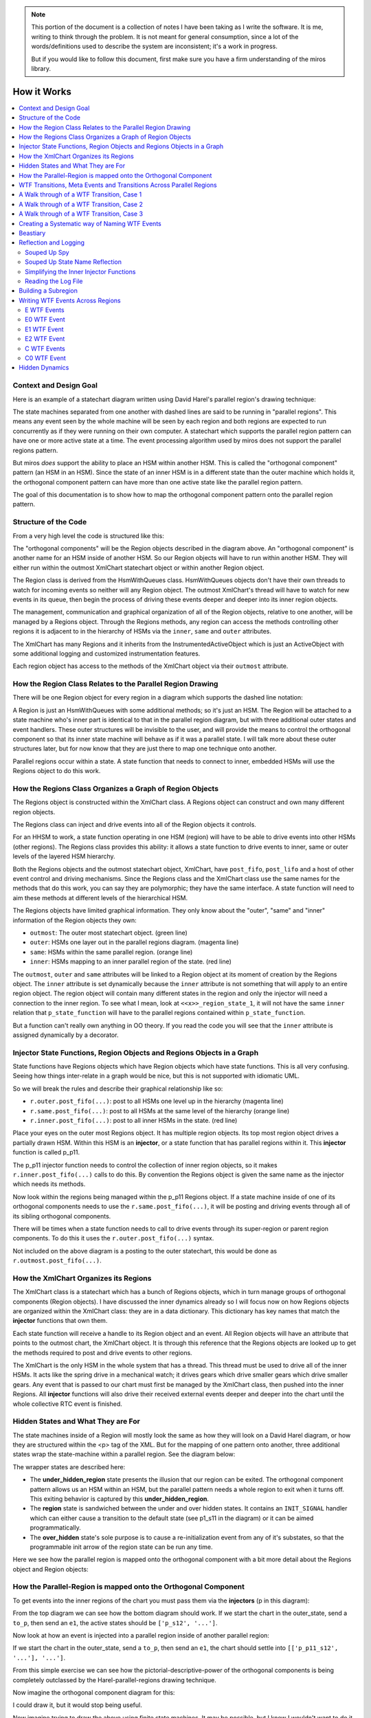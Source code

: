 .. note::

  This portion of the document is a collection of notes I have been taking as I
  write the software.  It is me, writing to think through the problem.  It is
  not meant for general consumption, since a lot of the words/definitions used
  to describe the system are inconsistent; it's a work in progress.

  But if you would like to follow this document, first make sure you have a
  firm understanding of the miros library.

.. _how_it_works:

How it Works
============

.. contents::
  :depth: 2
  :local: 
  :backlinks: none


.. _how_it_works-subsection-title:

Context and Design Goal
^^^^^^^^^^^^^^^^^^^^^^^

Here is an example of a statechart diagram written using David Harel's parallel
region's drawing technique:

.. image:: _static/xml_chart_4.svg
    :target: _static/xml_chart_4.pdf
    :class: scale-to-fit

The state machines separated from one another with dashed lines are said to be
running in "parallel regions".  This means any event seen by the whole machine
will be seen by each region and both regions are expected to run concurrently as
if they were running on their own computer.  A statechart which supports the
parallel region pattern can have one or more active state at a time.  The event
processing algorithm used by miros does not support the parallel regions
pattern.

But miros *does* support the ability to place an HSM within another HSM.  This
is called the "orthogonal component" pattern (an HSM in an HSM).  Since the
state of an inner HSM is in a different state than the outer machine which holds
it, the orthogonal component pattern can have more than one active state like
the parallel region pattern.

The goal of this documentation is to show how to map the orthogonal component
pattern onto the parallel region pattern.

.. _how_it_works-structure-of-the-code:

Structure of the Code
^^^^^^^^^^^^^^^^^^^^^

From a very high level the code is structured like this:

.. image:: _static/class_relationships.svg
    :target: _static/class_relationships.pdf
    :class: noscale-center

The "orthogonal components" will be the Region objects described in the diagram
above.  An "orthogonal component" is another name for an HSM inside of another
HSM.  So our Region objects will have to run within another HSM.  They will
either run within the outmost XmlChart statechart object or within another
Region object.

The Region class is derived from the HsmWithQueues class. HsmWithQueues objects
don't have their own threads to watch for incoming events so neither will any
Region object.  The outmost XmlChart's thread will have to watch for new events
in its queue, then begin the process of driving these events deeper and deeper
into its inner region objects.

The management, communication and graphical organization of all of the Region
objects, relative to one another, will be managed by a Regions object.  Through
the Regions methods, any region can access the methods controlling other regions
it is adjacent to in the hierarchy of HSMs via the  ``inner``, ``same`` and
``outer`` attributes.


The XmlChart has many Regions and it inherits from the InstrumentedActiveObject
which is just an ActiveObject with some additional logging and customized
instrumentation features.

Each region object has access to the methods of the XmlChart object via their
``outmost`` attribute.

.. _how_it_works-how-the-region-class-relates-to-the-parallel-region-drawing:

How the Region Class Relates to the Parallel Region Drawing
^^^^^^^^^^^^^^^^^^^^^^^^^^^^^^^^^^^^^^^^^^^^^^^^^^^^^^^^^^^

There will be one Region object for every region in a diagram which supports the
dashed line notation:

.. image:: _static/region.svg
    :target: _static/region.pdf
    :class: scale-to-fit

A Region is just an HsmWithQueues with some additional methods; so it's just an
HSM.  The Region will be attached to a state machine who's inner part is
identical to that in the parallel region diagram, but with three additional
outer states and event handlers.  These outer structures will be invisible to
the user, and will provide the means to control the orthogonal component so that
its inner state machine will behave as if it was a parallel state.  I will talk
more about these outer structures later, but for now know that they are just
there to map one technique onto another.

Parallel regions occur within a state.  A state function that needs to connect
to inner, embedded HSMs will use the Regions object to do this work.

.. _how_it_works-how-the-regions-class-organizes-a-graph-of-region-objects:

How the Regions Class Organizes a Graph of Region Objects
^^^^^^^^^^^^^^^^^^^^^^^^^^^^^^^^^^^^^^^^^^^^^^^^^^^^^^^^^

The Regions object is constructed within the XmlChart class.  A Regions object
can construct and own many different region objects.

The Regions class can inject and drive events into all of the Region objects it
controls.

.. image:: _static/regions.svg
    :target: _static/regions.pdf
    :class: scale-to-fit

For an HHSM to work, a state function operating in one HSM (region) will have to
be able to drive events into other HSMs (other regions).  The Regions class
provides this ability: it allows a state function to drive events to inner, same
or outer levels of the layered HSM hierarchy.


Both the Regions objects and the outmost statechart object, XmlChart, have
``post_fifo``, ``post_lifo`` and a host of other event control and driving
mechanisms.  Since the Regions class and the XmlChart class use the same names
for the methods that do this work, you can say they are polymorphic; they have
the same interface.  A state function will need to aim these methods at
different levels of the hierarchical HSM.

The Regions objects have limited graphical information.  They only know about
the "outer", "same" and "inner" information of the Region objects they own:

* ``outmost``: The outer most statechart object. (green line)
* ``outer``: HSMs one layer out in the parallel regions diagram. (magenta line)
* ``same``: HSMs within the same parallel region. (orange line)
* ``inner``: HSMs mapping to an inner parallel region of the state. (red line)

The ``outmost``, ``outer`` and ``same`` attributes will be linked to a Region
object at its moment of creation by the Regions object.  The ``inner`` attribute
is set dynamically because the ``inner``
attribute is not something that will apply to an entire region object. The
region object will contain many different states in the region and only the
injector will need a connection to the inner region.  To see what I mean, look
at ``<<x>>_region_state_1``, it will not have the same ``inner`` relation that
``p_state_function`` will have to the parallel regions contained within
``p_state_function``.

But a function can't really own anything in OO theory.  If you read the code you
will see that the ``inner`` attribute is assigned dynamically by a decorator.

.. _how_it_works-injector-state-functions,-region-objects-and-regions-objects-in-a-graph:

Injector State Functions, Region Objects and Regions Objects in a Graph
^^^^^^^^^^^^^^^^^^^^^^^^^^^^^^^^^^^^^^^^^^^^^^^^^^^^^^^^^^^^^^^^^^^^^^^

State functions have Regions objects which have Region objects which have state
functions.  This is all very confusing.  Seeing how things inter-relate in a
graph would be nice, but this is not supported with idiomatic UML.

So we will break the rules and describe their graphical relationship like so:

.. image:: _static/regions_in_regions.svg
    :target: _static/regions_in_regions.pdf
    :class: noscale-center

* ``r.outer.post_fifo(...)``: post to all HSMs one level up in the hierarchy (magenta line)
* ``r.same.post_fifo(...)``: post to all HSMs at the same level of the hierarchy (orange line)
* ``r.inner.post_fifo(...)``: post to all inner HSMs in the state. (red line)

Place your eyes on the outer most Regions object.  It has multiple region
objects.  Its top most region object drives a partially drawn HSM.  Within this
HSM is an **injector**, or a state function that has parallel regions within it.
This **injector** function is called p_p11.

The p_p11 injector function needs to control the collection of inner region
objects, so it makes ``r.inner.post_fifo(...)`` calls to do this.  By convention
the Regions object is given the same name as the injector which needs its
methods.

Now look within the regions being managed within the p_p11 Regions object.  If a
state machine inside of one of its orthogonal components needs to use the
``r.same.post_fifo(...)``, it will be posting and driving events through all of its sibling
orthogonal components.

There will be times when a state function needs to call to drive events through
its super-region or parent region components.  To do this it uses the
``r.outer.post_fifo(...)`` syntax.

Not included on the above diagram is a posting to the outer statechart, this
would be done as ``r.outmost.post_fifo(...)``.

.. _how_it_works-how-the-xmlchart-organizes-its-regions:

How the XmlChart Organizes its Regions
^^^^^^^^^^^^^^^^^^^^^^^^^^^^^^^^^^^^^^

.. image:: _static/XmlChart.svg
    :target: _static/XmlChart.pdf
    :class: noscale-center

The XmlChart class is a statechart which has a bunch of Regions objects, which
in turn manage groups of orthogonal components (Region objects).  I have
discussed the inner dynamics already so I will focus now on how Regions
objects are organized within the XmlChart class: they are in a data dictionary.
This dictionary has key names that match the **injector** functions that own
them.

Each state function will receive a handle to its Region object and an event.
All Region objects will have an attribute that points to the outmost chart, the
XmlChart object.  It is through this reference that the Regions objects are
looked up to get the methods required to post and drive events to other regions.

The XmlChart is the only HSM in the whole system that has a thread.  This thread
must be used to drive all of the inner HSMs.  It acts like the spring drive in a
mechanical watch; it drives gears which drive smaller gears which drive smaller
gears.  Any event that is passed to our chart must first be managed by the
XmlChart class, then pushed into the inner Regions.  All **injector** functions
will also drive their received external events deeper and deeper into the chart
until the whole collective RTC event is finished.

.. _how_it_works-hidden-states-and-what-they-are-for:

Hidden States and What They are For
^^^^^^^^^^^^^^^^^^^^^^^^^^^^^^^^^^^

The state machines inside of a Region will mostly look the same as how they will
look on a David Harel diagram, or how they are structured within the <p> tag of
the XML.  But for the mapping of one pattern onto another, three additional
states wrap the state-machine within a parallel region.  See the diagram below:

.. image:: _static/parallel_region_to_orthogonal_component_mapping_1.svg
    :target: _static/parallel_region_to_orthogonal_component_mapping_1.pdf
    :class: noscale-center

The wrapper states are described here:

* The **under_hidden_region** state presents the illusion that our region can be
  exited.  The orthogonal component pattern allows us an HSM within an HSM, but
  the parallel pattern needs a whole region to exit when it turns off.  This
  exiting behavior is captured by this **under_hidden_region**.

* The **region** state is sandwiched between the under and over hidden states.
  It contains an ``INIT_SIGNAL`` handler which can either cause a transition to
  the default state (see p1_s11 in the diagram) or it can be aimed
  programmatically.

* The **over_hidden** state's sole purpose is to cause a re-initialization event
  from any of it's substates, so that the programmable init arrow of the region
  state can be run any time.

Here we see how the parallel region is mapped onto the orthogonal component with a
bit more detail about the Regions object and Region objects:

.. image:: _static/parallel_region_to_orthogonal_component_mapping_2.svg
    :target: _static/parallel_region_to_orthogonal_component_mapping_2.pdf
    :class: noscale-center

.. _how_it_works-how-the-parallel-region-is-mapped-onto-the-orthogonal-component:

How the Parallel-Region is mapped onto the Orthogonal Component
^^^^^^^^^^^^^^^^^^^^^^^^^^^^^^^^^^^^^^^^^^^^^^^^^^^^^^^^^^^^^^^

To get events into the inner regions of the chart you must pass them via the
**injectors** (p in this diagram):

.. image:: _static/parallel_region_to_orthogonal_component_mapping_3.svg
    :target: _static/parallel_region_to_orthogonal_component_mapping_3.pdf
    :class: noscale-center

From the top diagram we can see how the bottom diagram should work.  If we start
the chart in the outer_state, send a ``to_p``, then send an ``e1``,  the active
states should be ``['p_s12', '...']``.

Now look at how an event is injected into a parallel region inside of another parallel region:

.. image:: _static/parallel_region_to_orthogonal_component_mapping_4.svg
    :target: _static/parallel_region_to_orthogonal_component_mapping_4.pdf
    :class: noscale-center

If we start the chart in the outer_state, send a ``to_p``, then send an ``e1``,
the chart should settle into ``[['p_p11_s12', '...'], '...']``.

From this simple exercise we can see how the pictorial-descriptive-power of the
orthogonal components is being completely outclassed by the Harel-parallel-regions
drawing technique.

Now imagine the orthogonal component diagram for this:

.. image:: _static/xml_chart_4.svg
    :target: _static/xml_chart_4.pdf
    :class: scale-to-fit

I could draw it, but it would stop being useful.

Now imagine trying to draw the above using finite state machines.  It may be
possible, but I know I wouldn't want to do it, and I certainly wouldn't want to
maintain the diagram and its code base.

.. _how_it_works-wtf-transitions-meta-events-and-transitions-across-parallel-regions:

WTF Transitions, Meta Events and Transitions Across Parallel Regions
^^^^^^^^^^^^^^^^^^^^^^^^^^^^^^^^^^^^^^^^^^^^^^^^^^^^^^^^^^^^^^^^^^^^

I named the transitions across parallel regions WTF transitions (or WTF events),
because initially I had no idea how to implement them.  Eventually I discovered
a way to get them working: I made events which carried other events which could
react to custom event handlers written into many of the state functions.

Since an event carrying information about another event in its payload is a kind
of meta phenomenon, I decided to call these events, meta-events.

.. _how_it_works-a-walk-through-of-a-wtf-transition,-case-1:

A Walk through of a WTF Transition, Case 1
^^^^^^^^^^^^^^^^^^^^^^^^^^^^^^^^^^^^^^^^^^

Here is a walk through of our first WFT transition: ``E0``

.. image:: _static/parallel_region_to_orthogonal_component_mapping_5.svg
    :target: _static/parallel_region_to_orthogonal_component_mapping_5.pdf
    :class: scale-to-fit

We will use meta events to pass messages in and out of orthogonal components.
As you walk through the code, remember that ``_post_fifo`` and ``_post_lifo``
only place events into the queues of all of the regions connected to those
calls.  ``post_fifo`` and ``post_lifo`` place events and drive those events
through their connected orthogonal components.

If we started the above chart in the outer_state and sent it an ``E0`` we would
end up in the ``[['p_p11_s12', '...'], ['...']]`` states.

The code that makes the programmable init work isn't on the diagram, but it
looks like this:

.. code-block:: python

  elif(e.signal == signals.INIT_SIGNAL):
    (_e, _state) = r.peel_meta(e) # search for INIT_META
    # if _state is a child of this state then transition to it
    if _state is None or not rr.has_a_child(_state):
      status = r.trans(p_p11)  # the default state to transition to
    else:
      status = r.trans(_state)
      if not _e is None:
        rr.post_fifo(_e)

.. note::

  As I continued on the project, I extended the trouble shooting code included
  with the miros python libray.  To have a meta-event trace appear in your logs,
  look for the definition of ``events_to_investigate`` at the top of your
  experiment file and assign the signal name of the meta event you want to
  investigate:

   .. code-block:: python

     events_to_investigate = 'E1'

A Walk through of a WTF Transition, Case 2
^^^^^^^^^^^^^^^^^^^^^^^^^^^^^^^^^^^^^^^^^^

Let's focus on something a bit more difficult, the ``G1`` WTF event (click to
enlarge):

.. image:: _static/parallel_region_to_orthogonal_component_mapping_6.svg
    :target: _static/parallel_region_to_orthogonal_component_mapping_6.pdf
    :class: scale-to-fit

From the top Harel diagram, we see that if the system is in ``p_p11_s12`` and we
receive a ``G1`` we should transition into ``p_s22``.  But what happens to
region 1 of ``p``?  Well, we want it to be non-reactive, unless it is
explicitely reactivated by ``to_p``.

To summarize:

.. code-block:: bash
  
  [['p_p11_s12', 'p_p11_s21'], 'p_s21'] <- G1 \
    == ['p_r1_under_hidden_region', 'p_s22']

A Walk through of a WTF Transition, Case 3
^^^^^^^^^^^^^^^^^^^^^^^^^^^^^^^^^^^^^^^^^^

Let's focus on something a bit less difficult, the ``G0`` WTF event (click to
enlarge):

.. image:: _static/parallel_region_to_orthogonal_component_mapping_7.svg
    :target: _static/parallel_region_to_orthogonal_component_mapping_7.pdf
    :class: scale-to-fit

From the top Harel diagram, we see that if the system is in ``p_p22`` and we
receive a ``G0`` we should transition into ``p_p11_s12``.  Like the previous
example we want a region to become non-reactive, but in this case it's region 2
of ``p``.

To summarize:

.. code-block:: bash

  [['p_p11_s12', 'p_p11_s21'], 'p_s21'] <- G1 \
    == [['p_p11_s12', 'p_p11_s21'], 'p_r2_under_hidden_region']


.. _how_it_works-creating-a-systematic-way-of-naming-wtf-events:

Creating a Systematic way of Naming WTF Events
^^^^^^^^^^^^^^^^^^^^^^^^^^^^^^^^^^^^^^^^^^^^^^

This library will support events which transition across regional and parallel
boundaries.  To do this I need to figure out how to build a small testing
diagram from which I can test every supported transition type.  This testing
diagram will serve as the specification for the parallel region feature of this
library.

To begin this theoretical work lets start by examining the topological diagrams
taken from figure 4.6 on page 178 of Practical UML Statecharts in C/C++, Second
Addition.  Here, Miro Samek demonstrates what family of graphs are supported by
his event processor (then does a code walk through about how each graph is
supported).

.. figure:: _static/xml_chart_5_guidance_graphs.svg
   :target: _static/xml_chart_5_guidance_graphs.pdf
   :class: noscale-center

   From page 178 of Practical UML Statecharts in C/C++, Second Addition


Here is a coloured and named list of transition classes which are being added by
this library to provide the "parallel regions" feature:

.. image:: _static/xml_chart_5_guidance_naming.svg
    :target: _static/xml_chart_5_guidance_naming.pdf
    :class: noscale-center

To create a test pattern, I need to consider all combinations of the transition
types with the topological sub-graphs.

.. image:: _static/xml_chart_5_guidance.svg
    :target: _static/xml_chart_5_guidance.pdf
    :class: scale-to-fit

Not all transitions make sense, and the transitions mapped onto a nominal
statechart have already been verified; so instead of having to test 32 possible
topologies, we only have to map (at a minimum) 17 types of transitions.

These 17 types of transitions are mapped onto the following test
pattern:

.. image:: _static/xml_chart_5.svg
    :target: _static/xml_chart_5.pdf
    :class: scale-to-fit

Note that there are more than 17 different events being tested.  Some of the
events are there to conveniently transition from test to test and others are
there for testing the edge conditions of the design.

An event is named like this:

``<transition-type topology-type number>``

For example, PC1, is testing a parallel transition of the PC topology type.  PC1
is the first event that is testing this type of transition, so it is post-pended
with the number 1.

The test pattern is a good first step for figuring out what has to be tested to
build a robust feature.  At any time in the future, I can add more events (like
the red hooks).  If you are reading this and see a major bug in my theory, email
me and let me know.

.. _how_it_works-beastiary:

Beastiary
^^^^^^^^^

.. image:: _static/xml_chart_5.svg
    :target: _static/xml_chart_5.pdf
    :class: scale-to-fit

.. list-table::
  :widths: 20 30
  :header-rows: 1
  :align: left

  * - Transition Type
    - Name
  * - R: Transitions within inner orthogonal regions
    -
      :ref:`RA1 <RA1>`
      :ref:`RA2 <RA2>`
      :ref:`RB1 <RB1>`
      :ref:`RC1 <RC1>`
      :ref:`RC2 <RC2>`
      :ref:`RD1 <RD1>`
      :ref:`RE1 <RE1>`
      :ref:`RF1 <RF1>`
      :ref:`RG1 <RG1>`
      :ref:`RH1 <RH1>`
  * - SR: Transitions between the bounds of the orthogonal region and outer statechart
    - 
      :ref:`SRB1 <SRB1>`
      :ref:`SRD1 <SRD1>`
      :ref:`SRD2 <SRD2>`
      :ref:`SRE1 <SRE1>`
      :ref:`SRE2 <SRE2>`
      :ref:`SRE3 <SRE3>`
      :ref:`SRF1 <SRF1>`
      :ref:`SRG1 <SRG1>`
  * - P: Transitions across parallel regions
    -
      :ref:`PC1 <PC1>`
      :ref:`PF1 <PF1>`
      :ref:`PG1 <PG1>`
      :ref:`PG2 <PG2>`
  * - H: Hooks and transitions
    -
      :ref:`H1 <H1>`
      :ref:`H2 <H2>`
  * - S: Standard Transitions
    -
      :ref:`SA1 <SA1>`
      :ref:`SB1 <SB1>`
      :ref:`SC1 <SC1>`
      :ref:`SD1 <SD1>`
      :ref:`SH1 <SH1>`
      :ref:`SH2 <SH2>`
  * - final: An SCXML addon.  When all regions of a state transition to their final pseudostate, create then post an artificial event with the signal name equal to the outer state holding the regions, with the string "_final" post pended to the signal's name.
    - 
      :ref:`p_p11_final <p_p11_final>`
      :ref:`p_p12_final <p_p12_final>`
      :ref:`p_p22_final <p_p22_final>`

.. list-table::
  :widths: 5 15 15 25 6
  :header-rows: 1
  :align: left

  * - Event Name
    - Where to look
    - Transition Type
    - Topological Type or Notes
    - ✓/✗
  * - RA1
    - p_p11 to p_p11
    - R: transitions within inner orthogonal regions

      .. image:: _static/r_transition_class.svg
          :target: _static/r_transition_class.pdf
          :class: noscale-center
    - 
      .. image:: _static/a_t.svg
          :target: _static/a_t.pdf
          :class: noscale-center
    - .. _RA1:

      ✓
  * - RA2
    - p_p12 to p_p12
    - R: transitions within inner orthogonal regions

      .. image:: _static/r_transition_class.svg
          :target: _static/r_transition_class.pdf
          :class: noscale-center
    - 
      .. image:: _static/a_t.svg
          :target: _static/a_t.pdf
          :class: noscale-center
    - .. _RA2:

      ✓
  * - RB1
    - p_p12 to p_p12_p11
    - R

      .. image:: _static/r_transition_class.svg
          :target: _static/r_transition_class.pdf
          :class: noscale-center
    - 
      .. image:: _static/b_t.svg
          :target: _static/b_t.pdf
          :class: noscale-center
    - .. _RB1:

      ✓
  * - RC1
    - p_p11 to p_p12
    - R: transitions within inner orthogonal regions

      .. image:: _static/r_transition_class.svg
          :target: _static/r_transition_class.pdf
          :class: noscale-center
    - 
      .. image:: _static/c_t.svg
          :target: _static/c_t.pdf
          :class: noscale-center
    - .. _RC1:

      ✓
  * - RC2
    - p_p22 to p_s21
    - R: transitions within inner orthogonal regions

      .. image:: _static/r_transition_class.svg
          :target: _static/r_transition_class.pdf
          :class: noscale-center
    - 
      .. image:: _static/c_t.svg
          :target: _static/c_t.pdf
          :class: noscale-center
    - .. _RC2:

      ✓
  * - RD1
    - p_p12_p11 to p_p12
    - R: transitions within inner orthogonal regions

      .. image:: _static/r_transition_class.svg
          :target: _static/r_transition_class.pdf
          :class: noscale-center
    - 
      .. image:: _static/d_t.svg
          :target: _static/d_t.pdf
          :class: noscale-center
    - .. _RD1:

      ✓
  * - RE1
    - p_p12 to p_p12_p11_s12
    - R: transitions within inner orthogonal regions

      .. image:: _static/r_transition_class.svg
          :target: _static/r_transition_class.pdf
          :class: noscale-center
    - 
      .. image:: _static/e_t.svg
          :target: _static/e_t.pdf
          :class: noscale-center
    - .. _RE1:

      ✓
  * - RF1
    - p_p11 to p_p12_p11_p12
    - R: transitions within inner orthogonal regions

      .. image:: _static/r_transition_class.svg
          :target: _static/r_transition_class.pdf
          :class: noscale-center
    - 
      .. image:: _static/f_t.svg
          :target: _static/f_t.pdf
          :class: noscale-center
    - .. _RF1:

      ✓
  * - RG1
    - p_p12_p11_s21 to p_p11_s12
    - R: transitions within inner orthogonal regions

      .. image:: _static/r_transition_class.svg
          :target: _static/r_transition_class.pdf
          :class: noscale-center
    - 
      .. image:: _static/g_t.svg
          :target: _static/g_t.pdf
          :class: noscale-center
    - .. _RG1:

      ✓
  * - RH1
    - p_p12_p11_s12 to p_p12
    - R: transitions within inner orthogonal regions

      .. image:: _static/r_transition_class.svg
          :target: _static/r_transition_class.pdf
          :class: noscale-center
    - 
      .. image:: _static/h_t.svg
          :target: _static/h_t.pdf
          :class: noscale-center
    - .. _RH1:

      ✓
  * -
    -
    -
    -
    -
  * - SRB1
    - p to p_p22
    - SR: Transition between the bounds of the orthogonal region and outer statechart

      .. image:: _static/sr_transition_class.svg
          :target: _static/sr_transition_class.pdf
          :class: noscale-center
    - 
      .. image:: _static/b_t.svg
          :target: _static/b_t.pdf
          :class: noscale-center
    - .. _SRB1:

      ✓
  * - SRD1
    - p_p22 to p
    - SR: Transition between the bounds of the orthogonal region and outer statechart

      .. image:: _static/sr_transition_class.svg
          :target: _static/sr_transition_class.pdf
          :class: noscale-center
    - 
      .. image:: _static/d_t.svg
          :target: _static/d_t.pdf
          :class: noscale-center
    - .. _SRD1:

      ✓
  * - SRD2
    - p_s21 to p
    - SR: Transition between the bounds of the orthogonal region and outer statechart

      .. image:: _static/sr_transition_class.svg
          :target: _static/sr_transition_class.pdf
          :class: noscale-center
    - 
      .. image:: _static/d_t.svg
          :target: _static/d_t.pdf
          :class: noscale-center
    - .. _SRD2:

      ✓
  * - SRE1
    - middle to p_p11
    - SR: Transition between the bounds of the orthogonal region and outer statechart

      .. image:: _static/sr_transition_class.svg
          :target: _static/sr_transition_class.pdf
          :class: noscale-center
    - 
      .. image:: _static/e_t.svg
          :target: _static/e_t.pdf
          :class: noscale-center
    - .. _SRE1:

      ✓
  * - SRE2
    - p to p_p11_s12
    - SR: Transition between the bounds of the orthogonal region and outer statechart

      .. image:: _static/sr_transition_class.svg
          :target: _static/sr_transition_class.pdf
          :class: noscale-center
    - 
      .. image:: _static/e_t.svg
          :target: _static/e_t.pdf
          :class: noscale-center
    - .. _SRE2:

      ✓
  * - SRE3
    - outer to p_p22_s22
    - SR: Transition between the bounds of the orthogonal region and outer statechart

      .. image:: _static/sr_transition_class.svg
          :target: _static/sr_transition_class.pdf
          :class: noscale-center
    - 
      .. image:: _static/e_t.svg
          :target: _static/e_t.pdf
          :class: noscale-center
    - .. _SRE3:

      ✓
  * - SRF1
    - s to p_p22_s21
    - SR: Transition between the bounds of the orthogonal region and outer statechart

      .. image:: _static/sr_transition_class.svg
          :target: _static/sr_transition_class.pdf
          :class: noscale-center
    - 
      .. image:: _static/f_t.svg
          :target: _static/f_t.pdf
          :class: noscale-center
    - .. _SRF1:

      ✓
  * - SRG1
    - p_p22_s21 to s_s1
    - SR: Transition between the bounds of the orthogonal region and outer statechart

      .. image:: _static/sr_transition_class.svg
          :target: _static/sr_transition_class.pdf
          :class: noscale-center
    - 
      .. image:: _static/g_t.svg
          :target: _static/g_t.pdf
          :class: noscale-center
    - .. _SRG1:

      ✓
  * - SRH1
    - p_s21 to outer
    - SR: Transition between the bounds of the orthogonal region and outer statechart

      .. image:: _static/sr_transition_class.svg
          :target: _static/sr_transition_class.pdf
          :class: noscale-center
    - 
      .. image:: _static/h_t.svg
          :target: _static/h_t.pdf
          :class: noscale-center
    - .. _SRH1:

      ✓
  * - SRH2
    - p_p11 to middle
    - SR: Transition between the bounds of the orthogonal region and outer statechart

      .. image:: _static/sr_transition_class.svg
          :target: _static/sr_transition_class.pdf
          :class: noscale-center
    - 
      .. image:: _static/h_t.svg
          :target: _static/h_t.pdf
          :class: noscale-center
    - .. _SRH2:

      ✓
  * - SRH3
    - p_p11_s12 to p
    - SR: Transition between the bounds of the orthogonal region and outer statechart

      .. image:: _static/sr_transition_class.svg
          :target: _static/sr_transition_class.pdf
          :class: noscale-center
    - 
      .. image:: _static/h_t.svg
          :target: _static/h_t.pdf
          :class: noscale-center
    - .. _SRH3:

      ✓
  * -
    -
    -
    -
    -
  * - PC1 
    - p_p11 to p_s21
    - P: Transitions across parallel regions

      .. image:: _static/p_transition_class.svg
          :target: _static/p_transition_class.pdf
          :class: noscale-center
    - 
      .. image:: _static/c_t.svg
          :target: _static/c_t.pdf
          :class: noscale-center
    - .. _PC1:

      ✓
  * - PF1 
    - p_s21 to p_p12_p11_s21
    - P: Transitions across parallel regions

      .. image:: _static/p_transition_class.svg
          :target: _static/p_transition_class.pdf
          :class: noscale-center
    - 
      .. image:: _static/f_t.svg
          :target: _static/f_t.pdf
          :class: noscale-center
    - .. _PF1:

      ✓
  * - PG1 
    - p_p12_p11_s21 to p_p22_s11
    - P: Transitions across parallel regions

      .. image:: _static/p_transition_class.svg
          :target: _static/p_transition_class.pdf
          :class: noscale-center
    - 
      .. image:: _static/g_t.svg
          :target: _static/g_t.pdf
          :class: noscale-center
    - .. _PG1:

      ✓
  * - PG2 
    - p_p11_s22 to p_s21
    - P: Transitions across parallel regions

      .. image:: _static/p_transition_class.svg
          :target: _static/p_transition_class.pdf
          :class: noscale-center
    - 
      .. image:: _static/g_t.svg
          :target: _static/g_t.pdf
          :class: noscale-center
    - .. _PG2:

      ✓
  * -
    -
    -
    -
    -
  * - H1
    - p to middle, p_p12, p_p11, p_p12_s21
    - hook
    - hook
    - .. _H1:

      ✓
  * - H2
    - p_p22_s11
    - hook
    - hook
    - .. _H2:

      ✓
  * -
    -
    -
    -
    -
  * - SA1
    - middle to p
    - S: Standard transition

      .. image:: _static/s_transition_class.svg
          :target: _static/s_transition_class.pdf
          :class: noscale-center
    - 
      .. image:: _static/a_t.svg
          :target: _static/a_t.pdf
          :class: noscale-center
    - .. _SA1:

      ✓
  * - SB1
    - middle to p
    - S: Standard transition

      .. image:: _static/s_transition_class.svg
          :target: _static/s_transition_class.pdf
          :class: noscale-center
    - 
      .. image:: _static/b_t.svg
          :target: _static/b_t.pdf
          :class: noscale-center
    - .. _SB1:

      ✓
  * - SC1
    - p to s
    - S: Standard transition

      .. image:: _static/s_transition_class.svg
          :target: _static/s_transition_class.pdf
          :class: noscale-center
    - 
      .. image:: _static/c_t.svg
          :target: _static/c_t.pdf
          :class: noscale-center
    - .. _SC1:

      ✓
  * - SD1
    - p to middle
    - S: Standard transition

      .. image:: _static/s_transition_class.svg
          :target: _static/s_transition_class.pdf
          :class: noscale-center
    - 
      .. image:: _static/d_t.svg
          :target: _static/d_t.pdf
          :class: noscale-center
    - .. _SD1:

      ✓
  * - SH1
    - outer to p
    - S: Standard transition

      .. image:: _static/s_transition_class.svg
          :target: _static/s_transition_class.pdf
          :class: noscale-center
    - 
      .. image:: _static/h_t.svg
          :target: _static/h_t.pdf
          :class: noscale-center
    - .. _SH1:

      ✓
  * - SH2
    - outer to middle
    - S: Standard transition

      .. image:: _static/s_transition_class.svg
          :target: _static/s_transition_class.pdf
          :class: noscale-center
    - 
      .. image:: _static/h_t.svg
          :target: _static/h_t.pdf
          :class: noscale-center
    - .. _SH2:

      ✓
  * -
    -
    -
    -
    -
  * - p_p11_final
    - p_p11 to p_p12
    - final: SCXML addon
    - Any topology
    - .. _p_p11_final:

      ✓
  * - p_p12_final
    - p_p12 to final pseudostate inside of r1 of p
    - final: SCXML addon
    - Any topology
    - .. _p_p12_final:

      ✓
  * - p_p22_final
    - p_p22 to final pseudostate inside of r2 of p
    - final: SCXML addon
    - Any topology
    - .. _p_p22_final:

      ✓

.. _how_it_works-reflection-and-logging:

Reflection and Logging
^^^^^^^^^^^^^^^^^^^^^^
.. _how_it_works-suped-up-spy:

Souped Up Spy
-------------

It would be almost impossible to tackle this problem without the spy
instrumentation.  To get the spy instrumentation working within the orthogonal
regions I wrote this wrapper and placed it above each region or state within a
region:

.. code-block:: python
  :emphasize-lines: 22
  :linenos:

   def p_spy_on(fn):
     '''spy wrapper for the parallel regions states

       **Args**:
          | ``fn`` (function): the state function
       **Returns**:
          (function): wrapped function
       **Example(s)**:

       .. code-block:: python

          @p_spy_on
          def example(p, e):
           status = return_status.UNHANDLED
           return status
     '''
     @wraps(fn)
     def _pspy_on(chart, *args):
       if chart.instrumented:
         status = spy_on(fn)(chart, *args)
         for line in list(chart.rtc.spy):
           m = re.search(r'SEARCH_FOR_SUPER_SIGNAL', str(line))
           if not m:
             if hasattr(chart, "outmost"):
               chart.outmost.live_spy_callback(
                 "[{}] {}".format(chart.name, line))
             else:
               chart.live_spy_callback(
                 "[{}] {}".format(chart.name, line))
         chart.rtc.spy.clear()
       else:
         e = args[0] if len(args) == 1 else args[-1]
         status = fn(chart, e)
       return status
     return _pspy_on

You can see on line 22 I have filtered out any spy line with the name
``SEARCH_FOR_SUPER``.  This was to reduce the amount of noise in the
instrumentation.

The spy itself is written to a log file and/or written to the terminal.

.. _how_it_works-suped-up-state-name-reflection:

Souped Up State Name Reflection
-------------------------------

If you use the vanilla ``state_name`` method provided within miros you will only
be able to see the outer most state holding the orthogonal regions; but it will
not reach into this collection of orthogonal regions and report on the active state
of each of them.

To see all of the active states at once use the ``active_states`` method of
the ``XmlChart`` class.

.. image:: _static/xml_chart_4.svg
    :target: _static/xml_chart_4.pdf
    :class: scale-to-fit

.. code-block:: python
  :emphasize-lines: 15
  :linenos:

  example = XmlChart(
    name='parallel',
    log_file="/mnt/c/github/miros-xml/experiment/parallel_example_4.log",
    live_trace=True,
    live_spy=True,
  )

  example.start()
  time.sleep(0.01)

  example.post_fifo(Event(signal=signals.to_p))
  time.sleep(0.01)
  active_states = example.active_states()
  print("{:>10} -> {}".format("to_p", active_states))
  assert active_states == [['p_p11_s11', 'p_p11_s21'], 'p_s21']

In the above listing we see how the chart is created, started and how you can
send a ``to_p`` event into it, then we ask it for its active states.  We see it
reports ``[['p_p11_s11', 'p_p11_s21'], 'p_s21']``, which describes all of it's
current states and some regional information by having nested lists.  The
outermost list represents the whole chart and the inner list represents that
``p_p11_s11`` and ``p_p11_s21`` are within a parallel region.

To code required to make ``active_states`` is within the ``XmlChart`` class:

.. code-block:: python

  def active_states(self):

    parallel_state_names = self.regions.keys()

    def recursive_get_states(name):
      states = []
      if name in parallel_state_names:
        for region in self.regions[name]._regions:
          if region.state_name in parallel_state_names:
            _states = recursive_get_states(region.state_name)
            states.append(_states)
          else:
            states.append(region.state_name)
      else:
        states.append(self.state_name)
      return states

    states = recursive_get_states(self.state_name)
    return states

.. _how_it_works-simplifying-the-inner-injector-functions:

Simplifying the Inner Injector Functions
----------------------------------------
The inner regions will need to access XmlChart methods and attributes to work.

The spy scribble method will be contained in the XmlChart object.  It will need
to be accessed by state functions used by the inner regions.  The ``outmost``
attribute can be used to access any item of the XmlChart object from within an
inner Region object.

Here is an example of how to post to the fifo of the ``p_p11`` region from
anywhere within the state chart.

.. code-block:: python

  region.outmost.regions['p_p11'].post_fifo(Event(signal=signals.some_signal))

The region accesses the outmost part of itself, the XmlChart object, then
accesses its regions dict with the 'p_p11' key, then post to that subregion's
post_fifo queu, the drives that event through that orthogonal region before
returning control back to the program.  There is a lot going on, but it is very
noisy.

Consider how we would use a the spy scribble within an inner region:

.. code-block:: python

  if region.outmost.live_spy and region.outmost.instrumented:
    region.outmost.live_spy_callback("[{}] {}".format(region.name, string))

There are common functions that will be called over and over again within the
inner region's injectors and to tighten up the code an
``outmost_region_functions`` function writer was made.  It looks like this:

.. code-block:: python
  :linenos:

   @lru_cache(maxsize=32)
   def outmost_region_functions(region, region_name):

     outmost = region.outmost
     def scribble(string):
       if outmost.live_spy and outmost.instrumented:
         outmost.live_spy_callback("[{}] {}".format(region_name, string))

     post_fifo = partial(outmost.regions[region_name].post_fifo, outmost=outmost)
     _post_fifo = partial(outmost.regions[region_name]._post_fifo, outmost=outmost)
     post_lifo = partial(outmost.regions[region_name].post_lifo, outmost=outmost)
     _post_lifo = partial(outmost.regions[region_name]._post_lifo, outmost=outmost)
     token_match = outmost.token_match
     return post_fifo, _post_fifo, post_lifo, _post_lifo, token_match, scribble


The functools partial method is used to prefill arguments to the ``post_fifo``,
``_post_fifo``, ``post_lifo``, ``_post_lifo`` and ``token_match`` methods.  A
custom ``scribble`` function is written and returned as well.

On line 1 we see that the result is cached to speed up calls to the
``outmost_region_functions``.

At the top of any injector you will see this ``outmost_region_functions``,
function builder used like this:

.. code-block:: python

   @p_spy_on
   def p_p11(r, e):
     # ..
     (post_fifo,
      _post_fifo,
      post_lifo,
      _post_lifo,
      token_match,
      scribble) = outmost_region_functions(r, 'p_p11')

      # inner region's state function code here


.. _how_it_works-reading-the-log-file:

Reading the Log File
--------------------

The XmlChart contains the thread which drives the parallel processes.  It can
push events through each of the inner orthogonal components with calls to the
``complete_circuit`` method of each region.  However, this makes reading the
logs a bit confusing, since an orthogonal region's actions appear to occur
before XmlChart event handling which drove those actions in the first place.
This should become a bit more clear with an example, consider the following log
snippet:

.. code-block:: bash
  :emphasize-lines: 28-32

   S: [x] to_p:outer_state
   S: [x] [p] ENTRY_SIGNAL
   S: [x] [p_r1] enter_region:p_r1_under_hidden_region
   S: [x] [p_r1] ENTRY_SIGNAL:p_r1_region
   S: [x] [p_r1] INIT_SIGNAL:p_r1_region
   S: [x] [p_r1] ENTRY_SIGNAL:p_r1_over_hidden_region
   S: [x] [p_p11] ENTRY_SIGNAL
   S: [x] [p_p11_r1] enter_region:p_p11_r1_under_hidden_region
   S: [x] [p_p11_r1] ENTRY_SIGNAL:p_p11_r1_region
   S: [x] [p_p11_r1] INIT_SIGNAL:p_p11_r1_region
   S: [x] [p_p11_r1] ENTRY_SIGNAL:p_p11_r1_over_hidden_region
   S: [x] [p_p11_r1] ENTRY_SIGNAL:p_p11_s11
   S: [x] [p_p11_r1] INIT_SIGNAL:p_p11_s11
   S: [x] [p_p11_r2] enter_region:p_p11_r2_under_hidden_region
   S: [x] [p_p11_r2] ENTRY_SIGNAL:p_p11_r2_region
   S: [x] [p_p11_r2] INIT_SIGNAL:p_p11_r2_region
   S: [x] [p_p11_r2] ENTRY_SIGNAL:p_p11_r2_over_hidden_region
   S: [x] [p_p11_r2] ENTRY_SIGNAL:p_p11_s21
   S: [x] [p_p11_r2] INIT_SIGNAL:p_p11_s21
   S: [x] [p_r1] ENTRY_SIGNAL:p_p11
   S: [x] [p_r1] INIT_SIGNAL:p_p11
   S: [x] [p_r2] enter_region:p_r2_under_hidden_region
   S: [x] [p_r2] ENTRY_SIGNAL:p_r2_region
   S: [x] [p_r2] INIT_SIGNAL:p_r2_region
   S: [x] [p_r2] ENTRY_SIGNAL:p_r2_over_hidden_region
   S: [x] [p_r2] ENTRY_SIGNAL:p_s21
   S: [x] [p_r2] INIT_SIGNAL:p_s21
   S: [x] to_p:outer_state
   S: [x] SEARCH_FOR_SUPER_SIGNAL:p
   S: [x] ENTRY_SIGNAL:p
   S: [x] INIT_SIGNAL:p
   S: [x] <- Queued:(0) Deferred:(0)
   R:
   ['outer_state'] <- to_p == [['p_p11_s11', 'p_p11_s21'], 'p_s21']

The highlighted code describes event handling of the XmlChart which drove the
actions seen above that part of the listing.  The output of the R: tells us how
this happened in the first place.  The system was in a ``outer_state`` then it
received a ``to_p`` event, which caused it to enter a number of parallel states,
``[['p_p11_s11', 'p_p11_s21'], 'p_s21']``.  To see how this happened, you would
read the logs before the highlighted section.

With enough effort I would make the log file linear in time, but it might not be
worth the effort.

.. _how_it_works-building-a-subregion:

Building a Subregion
^^^^^^^^^^^^^^^^^^^^

We will build ``p_p11`` in the following diagram:

.. image:: _static/xml_chart_4.svg
    :target: _static/xml_chart_4.pdf
    :class: scale-to-fit

To build the ``p_p11`` subregion you will need to:

1. Create an injector:

.. code-block:: python

  @p_spy_on
  def p_p11(r, e):
    outmost = r.outmost
    status = return_status.UNHANDLED
    # enter all regions
    if(e.signal == signals.ENTRY_SIGNAL):
      if outmost.live_spy and outmost.instrumented:
        outmost.live_spy_callback("{}:p_p11".format(e.signal_name))
      (_e, _state) = r.peel_meta(e) # search for INIT_META
      if _state:
        outmost.regions['p_p11']._post_fifo(_e)
      outmost.regions['p_p11'].post_lifo(Event(signal=signals.enter_region))
      status = return_status.HANDLED
    # any event handled within there regions must be pushed from here
    elif(outmost.token_match(e.signal_name, "e1") or
         outmost.token_match(e.signal_name, "e2") or
         outmost.token_match(e.signal_name, "e4") or
         outmost.token_match(e.signal_name, "A") or
         outmost.token_match(e.signal_name, "F1") or
         outmost.token_match(e.signal_name, "G3")
        ):
      if outmost.live_spy and outmost.instrumented:
        outmost.live_spy_callback("{}:p_p11".format(e.signal_name))
        outmost.regions['p_p11'].post_fifo(e)
        status = return_status.HANDLED
    elif(outmost.token_match(
      e.signal_name, outmost.regions['p_p11'].final_signal_name)):
      if outmost.live_spy and outmost.instrumented:
        outmost.live_spy_callback("{}:p_p11".format(e.signal_name))
      status = r.trans(p_p12)
    elif outmost.token_match(e.signal_name, "C0"):
      status = r.trans(p_p12)
    elif(e.signal == signals.META_EXIT):
      region1 = r.get_region()
      region2 = r.get_region(e.payload.state)
      if region1 == region2:
        status = r.trans(e.payload.state)
      else:
        status = return_status.HANDLED
    elif(e.signal == signals.EXIT_SIGNAL or
         e.signal == signals.region_exit):
      if outmost.live_spy and outmost.instrumented:
        outmost.live_spy_callback(
          "{}:p_p11".format(Event(signal=signals.region_exit)))
      outmost.regions['p_p11'].post_lifo(Event(signal=signals.region_exit))
      status = return_status.HANDLED
    else:
      r.temp.fun = p_r1_over_hidden_type
      status = return_status.SUPER
    return status

2. Create the injectee states.  These are the under_hidden, region, and over_hidden state for
that subregion of the orthogonal component which behaves like a subregion:

.. code-block:: python

  @p_spy_on
  def p_p11_r1_under_hidden_region(rr, e):
    status = return_status.UNHANDLED
    if(rr.token_match(e.signal_name, "enter_region")):
      status = rr.trans(p_p11_r1_region)
    else:
      rr.temp.fun = rr.top
      status = return_status.SUPER
    return status

  @p_spy_on
  def p_p11_r1_region(rr, e):
    status = return_status.UNHANDLED
    if(e.signal == signals.ENTRY_SIGNAL):
      status = return_status.HANDLED
    elif(e.signal == signals.INIT_SIGNAL):
      (_e, _state) = rr.peel_meta(e) # search for INIT_META
      # if _state is a child of this state then transition to it
      if _state is None or not rr.has_a_child(_state):
        status = rr.trans(p_p11_s11)
      else:
        status = rr.trans(_state)
        if not _e is None:
          rr.post_fifo(_e)
    elif(e.signal == signals.region_exit):
      status = rr.trans(p_p11_r1_under_hidden_region)
    elif(e.signal == signals.INIT_META):
      status = return_status.HANDLED
    else:
      rr.temp.fun = p_p11_r1_under_hidden_region
      status = return_status.SUPER
    return status

  @p_spy_on
  def p_p11_r1_over_hidden_region(rr, e):
    status = return_status.UNHANDLED
    if(e.signal==signals.force_region_init):
      status = rr.trans(p_p11_r1_region)
    else:
      rr.temp.fun = p_p11_r1_region
      status = return_status.SUPER
    return status

  @p_spy_on
  def p_p11_s11(rr, e):
    status = return_status.UNHANDLED
    if(e.signal == signals.ENTRY_SIGNAL):
      status = return_status.HANDLED
    elif(rr.token_match(e.signal_name, "e4")):
      status = rr.trans(p_p11_s12)
    else:
      rr.temp.fun = p_p11_r1_over_hidden_region
      status = return_status.SUPER
    return status

  # ..

3. Ensure all signals which are passed into the region are injected by outer injectors:

.. code-block:: python

  @p_spy_on
  def p_p11(r, e):
    outmost = r.outmost
    status = return_status.UNHANDLED
    # enter all regions
    if(e.signal == signals.ENTRY_SIGNAL):
      if outmost.live_spy and outmost.instrumented:
        outmost.live_spy_callback("{}:p_p11".format(e.signal_name))
      (_e, _state) = r.peel_meta(e) # search for INIT_META
      if _state:
        outmost.regions['p_p11']._post_fifo(_e)
      outmost.regions['p_p11'].post_lifo(Event(signal=signals.enter_region))
      status = return_status.HANDLED
    # any event handled within there regions must be pushed from here
    elif(outmost.token_match(e.signal_name, "e1") or
         outmost.token_match(e.signal_name, "e2") or
         outmost.token_match(e.signal_name, "e4") or
         outmost.token_match(e.signal_name, "A") or
         outmost.token_match(e.signal_name, "F1") or
         outmost.token_match(e.signal_name, "G3")
        ):
      if outmost.live_spy and outmost.instrumented:
        outmost.live_spy_callback("{}:p_p11".format(e.signal_name))
        outmost.regions['p_p11'].post_fifo(e)
        status = return_status.HANDLED

4. Add the region to the XmlChart's regions dict within the XmlChart
   ``__init__`` method:

.. code-block:: python

  outer = self.regions['p']
  self.regions['p_p11'] = Regions(
    name='p_p11',
    outmost=self)\
  .add('p_p11_r1', outer=outer)\
  .add('p_p11_r2', outer=outer).link()

.. _how_it_works-writing-wtf-events-across-regions:

Writing WTF Events Across Regions
^^^^^^^^^^^^^^^^^^^^^^^^^^^^^^^^^

This section will contain the how_it_works needed to construct the blue ``WTF``
events, or events that span across parallel regions in this example program.
The ``xml_chart_4`` diagram shown below is based upon the `hsm comprehensive
diagram in the miros project
<https://aleph2c.github.io/miros/_static/comprehensive_no_instrumentation.pdf>`_.


.. image:: _static/xml_chart_4.svg
    :target: _static/xml_chart_4.pdf
    :class: scale-to-fit

.. note::

  ``WTF`` is a backronym and it stands for "Witness The Fitness" (lifted from
  my friend Jen Farroll's `personal training business <http://www.witnessthefitness.ca>`_).

.. _how_it_works-e-events:

E WTF Events
------------

The ``E`` events start at the edge of a parallel region, then go deeper into the
chart.  See ``E0``, ``E1`` and ``E2`` in the diagram below.

.. image:: _static/xml_chart_4.svg
    :target: _static/xml_chart_4.pdf
    :class: scale-to-fit

The ``E`` events in the orthogonal component mapping start at an injector, then
are dispatched to all regions managed by that injector.  The ``E`` event is
caught then turned into a ``META_INIT`` which may contain 0 or more
``META_INIT`` events as payloads within it.  This is explained in detail in the
``E0`` section.  The ``META_INIT`` is kind of like an onion event, each layer
corresponding to either an injector or injectee part of the design.

.. _how_it_works-e0-wtf-event:

E0 WTF Event
------------
The ``E0`` event occurs from the outer most threaded state chart and it passes over
multiple regional boundaries.

.. image:: _static/xml_chart_4.svg
    :target: _static/xml_chart_4.pdf
    :class: scale-to-fit

This WTF meta event is initially captured in the ``outer_state`` function:

.. code-block:: python

   @spy_on
   def outer_state(self, e):
     status = return_status.UNHANDLED
     # ...
     elif(self.token_match(e.signal_name, "E0")):
       pprint("enter outer_state")
       if self.live_spy and self.instrumented:
         self.live_spy_callback("{}:outer_state".format(e.signal_name))
       _e = self.meta_init(t=p_p11_s22, sig=e.signal_name)
       self.scribble(payload_string(_e))
       self.post_fifo(_e.payload.event)
       status = self.trans(_e.payload.state)
     # ...

To build a state chart and send it an ``E0`` event, you would type the
following:

.. code-block:: python

  example = XmlChart(
    name='x',
    log_file="/mnt/c/github/miros-xml/experiment/parallel_example_4.log",
    live_trace=False,
    live_spy=True,
  )
  example.post_fifo(Event(signal="E0"))

To see what happens we can view the log:

.. code-block:: python
  :emphasize-lines: 39-50

   S: [x] E0:outer_state
   S: [x] [p_r1] <- Queued:(0) Deferred:(0)
   S: [x] [p_r2] <- Queued:(0) Deferred:(0)
   S: [x] [p_p11_r1] <- Queued:(0) Deferred:(0)
   S: [x] [p_p11_r2] <- Queued:(0) Deferred:(0)
   S: [x] [p_p12_r1] <- Queued:(0) Deferred:(0)
   S: [x] [p_p12_r2] <- Queued:(0) Deferred:(0)
   S: [x] [p_p12_p11_r1] <- Queued:(0) Deferred:(0)
   S: [x] [p_p12_p11_r2] <- Queued:(0) Deferred:(0)
   S: [x] [p_p22_r1] <- Queued:(0) Deferred:(0)
   S: [x] [p_p22_r2] <- Queued:(0) Deferred:(0)
   S: [x] [p] ENTRY_SIGNAL
   S: [x] [p_r1] enter_region:p_r1_under_hidden_region
   S: [x] [p_r1] ENTRY_SIGNAL:p_r1_region
   S: [x] [p_r1] INIT_SIGNAL:p_r1_region
   S: [x] [p_r1] POST_FIFO:META_INIT
   S: [x] [p_r1] ENTRY_SIGNAL:p_r1_over_hidden_region
   S: [x] [p_p11] ENTRY_SIGNAL
   S: [x] [p_p11_r1] enter_region:p_p11_r1_under_hidden_region
   S: [x] [p_p11_r1] ENTRY_SIGNAL:p_p11_r1_region
   S: [x] [p_p11_r1] INIT_SIGNAL:p_p11_r1_region
   S: [x] [p_p11_r1] ENTRY_SIGNAL:p_p11_r1_over_hidden_region
   S: [x] [p_p11_r1] ENTRY_SIGNAL:p_p11_s11
   S: [x] [p_p11_r1] INIT_SIGNAL:p_p11_s11
   S: [x] [p_p11_r2] enter_region:p_p11_r2_under_hidden_region
   S: [x] [p_p11_r2] ENTRY_SIGNAL:p_p11_r2_region
   S: [x] [p_p11_r2] INIT_SIGNAL:p_p11_r2_region
   S: [x] [p_p11_r2] ENTRY_SIGNAL:p_p11_r2_over_hidden_region
   S: [x] [p_p11_r2] ENTRY_SIGNAL:p_p11_s22
   S: [x] [p_p11_r2] INIT_SIGNAL:p_p11_s22
   S: [x] [p_r1] ENTRY_SIGNAL:p_p11
   S: [x] [p_r1] INIT_SIGNAL:p_p11
   S: [x] [p_r2] enter_region:p_r2_under_hidden_region
   S: [x] [p_r2] ENTRY_SIGNAL:p_r2_region
   S: [x] [p_r2] INIT_SIGNAL:p_r2_region
   S: [x] [p_r2] ENTRY_SIGNAL:p_r2_over_hidden_region
   S: [x] [p_r2] ENTRY_SIGNAL:p_s21
   S: [x] [p_r2] INIT_SIGNAL:p_s21
   S: [x] E0:outer_state
   S: [x] 
   META_INIT <function p at 0x7f5d25d526a8> ->
      META_INIT <function p_r1_region at 0x7f5d25d496a8> ->
         META_INIT <function p_p11 at 0x7f5d25d498c8> ->
            META_INIT <function p_p11_r2_region at 0x7f5d25d4b1e0> ->
               META_INIT <function p_p11_s22 at 0x7f5d25d4b510> ->
   S: [x] POST_FIFO:META_INIT
   S: [x] SEARCH_FOR_SUPER_SIGNAL:p
   S: [x] ENTRY_SIGNAL:p
   S: [x] INIT_SIGNAL:p
   S: [x] <- Queued:(0) Deferred:(0)
   R:
   ['outer_state'] <- E0 == [['p_p11_s11', 'p_p11_s22'], 'p_s21']

----

**Analysis:**

We see at the bottom of the log (highlighted) how the ``E0`` creates a
``META_INIT`` event which contains other ``META_INIT`` events.

The key to understanding how the transitions occur is to track this
``META_INIT`` event from the ``outer_state`` to the ``p_p11_s22`` state.

.. code-block:: python
  :emphasize-lines: 9
  :linenos:

   @spy_on
   def outer_state(self, e):
     status = return_status.UNHANDLED
     # ...
     elif(self.token_match(e.signal_name, "E0")):
       pprint("enter outer_state")
       if self.live_spy and self.instrumented:
         self.live_spy_callback("{}:outer_state".format(e.signal_name))
       _e = self.meta_init(t=p_p11_s22, sig=e.signal_name)
       self.scribble(payload_string(_e))
       self.post_fifo(_e.payload.event)
       status = self.trans(_e.payload.state)
     # ...

On line 9 meta_init is used to create the ``META_INIT``.  As of line 9:

.. code-block:: python

   _e.payload.state = p
   _e.payload.event = 
      META_INIT <function p_r1_region at 0x7f5d25d496a8> ->
         META_INIT <function p_p11 at 0x7f5d25d498c8> ->
            META_INIT <function p_p11_r2_region at 0x7f5d25d4b1e0> ->
               META_INIT <function p_p11_s22 at 0x7f5d25d4b510> ->

On line 10 ``_e``'s contents are injected into the log which we can see in the
previous listing.  On line 11, we place ``_e.payload.event`` into the fifo of
our XmlChart statechart.  On line 12 we transition to ``_e.payload.state`` (``p``).

Let's look at the important part of the ``p`` state function:

.. code-block:: python
  :emphasize-lines: 9
  :linenos:

  @spy_on
  def p(self, e):
    status = return_status.UNHANDLED

    # enter all regions
    if(e.signal == signals.ENTRY_SIGNAL):
      if self.live_spy and self.instrumented:
        self.live_spy_callback("[p] {}".format(e.signal_name))
      (_e, _state) = self.peel_meta(e) # search for META_INIT
      if _state:
        self.regions['p']._post_fifo(_e)
      pprint("enter p")
      self.regions['p'].post_lifo(Event(signal=signals.enter_region), outmost=self)
      status = return_status.HANDLED
   # ..

The ``p`` function is the first injector.  We see on line 2 the word ``self``,
which by convention, tells us we are in a thread connected statechart and not a
orthogonal-region's HSM.

On line 9 we see that the next event and state are stripped off of the
``META_INIT`` which is sitting in the FIFO queue of the XmlChart.  This is an
exotic way to program, very eccentric.  Normally you do not touch the queues,
you let the framework handle this information for you, we are breaking this
rule, and use the queue as a kind of programming callstack.

As of line 9:

.. code-block:: python

   _state = p_r1_region
   _e = META_INIT <function p_p11 at 0x7f5d25d498c8> ->
          META_INIT <function p_p11_r2_region at 0x7f5d25d4b1e0> ->
             META_INIT <function p_p11_s22 at 0x7f5d25d4b510> ->

The ``peel_meta`` method looks like this:

.. code-block:: python
  :emphasize-lines: 5
  :linenos:

  def peel_meta(self, e):
    result = (None, None)
    if len(self.queue) >= 1 and \
      self.queue[0].signal == signals.META_INIT:
      _e = self.queue.popleft()
      result = (_e.payload.event, _e.payload.state)
    return result

If there is an event on the queue and it is an ``META_INIT`` then we pop it off
the stack.  We do this before the underlying miros framework has a chance to
handle it.  We parasitize the FIFO for our own purpose and the miros framework
is none the wiser for it.

Finally we return the event and the state information on line 7.

Next consider line 10-11 of the ``p`` listing:

.. code-block:: python
  :emphasize-lines: 10-11
  :linenos:

  @spy_on
  def p(self, e):
    status = return_status.UNHANDLED

    # enter all regions
    if(e.signal == signals.ENTRY_SIGNAL):
      if self.live_spy and self.instrumented:
        self.live_spy_callback("[p] {}".format(e.signal_name))
      (_e, _state) = self.peel_meta(e) # search for META_INIT
      if _state:
        self.regions['p']._post_fifo(_e)
      pprint("enter p")
      self.regions['p'].post_lifo(Event(signal=signals.enter_region), outmost=self)
      status = return_status.HANDLED
   # ..

After ``peel_meta`` peels off the first onion layer of our ``META_INIT`` event,
we place its inner contents into the ``p`` subregion's FIFO using the ``_post_fifo`` method.

Any posting event with a ``_`` prepended to it, by convention does not drive the
event through its inner regions, it just posts items onto their queues:

.. code-block:: python

  def _post_fifo(self, e, outmost=None):
    [region.post_fifo(e) for region in self._regions]

The ``p`` region has two sub-regions, ``p_r1`` and ``p_r2``. The ``p_r1`` has
these state functions:

* p_r1_under_hidden_region
* p_r1_region
* p_r1_over_hidden_region
* p_p11 (injector)
* p_p12 (injector)
* p_r1_final

The ``p_r2`` has these state functions:

* p_r2_under_hidden_region
* p_r2_region
* p_r2_over_hidden_region
* p_r2_final
* p_s21
* p_p22 (injector)

Looking back to ``p``, on line 13 we see how META_INIT is driven into the internal regions:

.. code-block:: python
  :emphasize-lines: 13
  :linenos:

  @spy_on
  def p(self, e):
    status = return_status.UNHANDLED

    # enter all regions
    if(e.signal == signals.ENTRY_SIGNAL):
      if self.live_spy and self.instrumented:
        self.live_spy_callback("[p] {}".format(e.signal_name))
      (_e, _state) = self.peel_meta(e) # search for META_INIT
      if _state:
        self.regions['p']._post_fifo(_e)
      pprint("enter p")
      self.regions['p'].post_lifo(Event(signal=signals.enter_region), outmost=self)
      status = return_status.HANDLED

The ``p`` region's queue has a ``META_INIT`` event in it, on line 13 we push the
``enter_region`` event ahead of it using the ``post_lifo`` event.  This causes
the ``enter_region`` event to both barge ahead of the ``META_INIT`` event in
both of the ``p_r1`` and ``p_r2`` queues.

The ``post_lifo`` event does two things, it posts using a lifo technique then
drives all events through the inner regions using the ``complete_circuit``
method:

.. code-block:: python

  def post_lifo(self, e, outmost=None):
    self._post_lifo(e)
    [region.complete_circuit() for region in self._regions]

After the ``post_lifo`` call on line 13 of the p listing, there is an
``enter_region`` event and a ``META_INIT`` event on both the ``p_r1`` and
``p_r2`` orthogonal region queues.  To see what happens we need to look at our
abstract HSM strategy:

.. image:: _static/hidden_dynamics2.svg
    :target: _static/hidden_dynamics2.pdf
    :class: scale-to-fit

An ``enter_region`` causes the transitions from ``p_r1_under_hidden_region``
and ``p_r2_under_hidden_region`` to ``p_r1_region`` and ``p_r2_region``
respectively.  Then the ``INIT_SIGNAL`` signal of the ``p_r1_region`` and
``p_r2_region`` state functions are fired.  To see what happens next we look at
the ``p_r1_region`` injectee function:

.. code-block:: python
  :emphasize-lines: 5-14
  :linenos:

  @p_spy_on
  def p_r1_region(r, e):
    status = return_status.UNHANDLED
    # ...
    elif(e.signal == signals.INIT_SIGNAL):
      (_e, _state) = r.peel_meta(e) # search for META_INIT
      # if _state is a child of this state then transition to it
      if _state is None or not r.has_a_child(p_r1_region, _state):
        status = r.trans(p_p11)
      else:
        status = r.trans(_state)
        if not _e is None:
          r.post_fifo(_e)
   # ...

On line 6 we see another layer is peeled off the ``META_INIT`` event.  If the
``_state`` information isn't present or the target state is not a child of the
``p_r1_region`` state then we fall back to our default initialization; if line 8
returns true, the ``_e`` event is thrown in the garbage and the default behavior
of the initialization occurs.  For this region the default behavior to
transition to ``p_p11``.

But line 8 returns false in our situation because:

.. code-block:: python

   _state = p_p11
   _e = META_INIT <function p_p11_r2_region at 0x7f5d25d4b1e0> ->
          META_INIT <function p_p11_s22 at 0x7f5d25d4b510> ->

So we transition to the value of ``_state``, ``p_p11``, and we post ``_e`` into our fifo and
drive the event through to completion.  Looking back to our log trace we can see
that this ``_state`` variable would have been ``p_p11``, which is the injector
for the next internal region.

So let's look at that ``p_p11`` injector.

.. code-block:: python
  :emphasize-lines: 1
  :linenos:

  @p_spy_on
  def p_p11(r, e):
    '''
    r is either p_r1, p_r2 region
    r.outer = p
    '''
    status = return_status.UNHANDLED
    outmost = r.outmost
    (post_fifo,
     _post_fifo,
     post_lifo,
     _post_lifo,
     token_match,
     scribble) = outmost_region_functions(r, 'p_p11')

    # enter all regions
    if(e.signal == signals.ENTRY_SIGNAL):
      pprint("enter p_p11")
      scribble(e.signal_name)
      (_e, _state) = r.peel_meta(e) # search for META_INIT
      if _state:
        _post_fifo(_e, outmost=outmost)
      post_lifo(Event(signal=signals.enter_region))
      status = return_status.HANDLED
  # ...

We see the same pattern we saw in the ``p`` injector.  If there is an
``META_INIT`` event waiting in the queue, it is peeled.  If there is ``_state``
information in the peeling, remaining part of the event is place into the fifo
of the ``p_p11`` region, then that region's state handlers are sent an
``enter_region`` event.

As of line 9 the following is true:

.. code-block:: python

   _state = p_p11_r2_region
   _e = META_INIT <function p_p11_s22 at 0x7f5d25d4b510> ->

The ``p_p11`` region has two sub-regions, ``p_p11_r1`` and ``p_p11_r2``.  The
``p_p11_r1`` region has these state functions.

* p_p11_r1_under_hidden_region
* p_p11_r1_region
* p_p11_r1_over_hidden_region
* p_p11_r1_final
* p_p11_s11
* p_p11_s12

The ``p_p11_r2`` region has these state functions.

* p_p11_r2_under_hidden_region
* p_p11_r2_region
* p_p11_r2_over_hidden_region
* p_p11_r2_final
* p_p11_s21
* p_p11_s22

.. image:: _static/hidden_dynamics2.svg
    :target: _static/hidden_dynamics2.pdf
    :class: scale-to-fit

The same injectee pattern is seen again.  The ``enter_region`` causes the
transitions from ``p_p11_r1_under_hidden_region`` and
``p_p11_r1_under_hidden_region`` to ``p_p11_r1_region`` and ``p_p11_r2_region``
respectively.  Then the ``INIT_SIGNAL`` clause of ``p_p11_r1_region`` and
``p_p11_r2_region`` functions are activated.  To see what happens next we look
at the ``p_p11_r2_region`` injectee function:

.. code-block:: python
  :emphasize-lines: 6, 8, 11
  :linenos:

  @p_spy_on
  def p_p11_r2_region(rr, e):
    status = return_status.UNHANDLED
    # ... 
    elif(e.signal == signals.INIT_SIGNAL):
      (_e, _state) = rr.peel_meta(e) # search for META_INIT
      # if _state is a child of this state then transition to it
      if _state is None or not rr.has_a_child(p_p11_r2_region, _state):
        status = rr.trans(p_p11_s21)
      else:
        status = rr.trans(_state)
        if not _e is None:
          rr.post_fifo(_e)
  # ...

As of line 6 the following is true:

.. code-block:: python

   _state = p_p11_s22
   _e  = None

On line 6 the last layer of the onion is pulled.  The ``_state`` variable
contains ``p_p11_s22`` and the ``_e`` is set to None.  The logic to line 8 does
not apply to ``p_p11_s22``, so we call the ``trans`` method on line 11.

.. _how_it_works-e1-wtf-event:

E1 WTF Event
------------

The ``E1`` event is very much like the ``E0`` event in that it uses a ``META_INIT`` event to
pass over multiple boundaries.  It difference from the ``E0`` event in that the
``META_INIT`` needs to be sent the injector managing an inner orthogonal
component.  This injector is still part of the outer containing statechart.

.. image:: _static/xml_chart_4.svg
    :target: _static/xml_chart_4.pdf
    :class: scale-to-fit

If we start the chart in ``[['p_p11_s11', 'p_p11_s22'], 'p_s21']`` the post an
``E1`` event we will see the following logs:

.. code-block:: python
  :emphasize-lines: 50-56
  :linenos:

   S: [x] [p_r1] <- Queued:(0) Deferred:(0)
   S: [x] [p_r2] <- Queued:(0) Deferred:(0)
   S: [x] [p_p11_r1] <- Queued:(0) Deferred:(0)
   S: [x] [p_p11_r2] <- Queued:(0) Deferred:(0)
   S: [x] [p] E1
   S: [x] [p_r1] force_region_init:p_p11
   S: [x] [p_r1] force_region_init:p_r1_over_hidden_region
   S: [x] [p_p11_r1] region_exit:p_p11_s11
   S: [x] [p_p11_r1] region_exit:p_p11_r1_over_hidden_region
   S: [x] [p_p11_r1] region_exit:p_p11_r1_region
   S: [x] [p_p11_r1] EXIT_SIGNAL:p_p11_s11
   S: [x] [p_p11_r1] EXIT_SIGNAL:p_p11_r1_over_hidden_region
   S: [x] [p_p11_r1] EXIT_SIGNAL:p_p11_r1_region
   S: [x] [p_p11_r1] INIT_SIGNAL:p_p11_r1_under_hidden_region
   S: [x] [p_p11_r2] region_exit:p_p11_s22
   S: [x] [p_p11_r2] region_exit:p_p11_r2_over_hidden_region
   S: [x] [p_p11_r2] region_exit:p_p11_r2_region
   S: [x] [p_p11_r2] EXIT_SIGNAL:p_p11_s22
   S: [x] [p_p11_r2] EXIT_SIGNAL:p_p11_r2_over_hidden_region
   S: [x] [p_p11_r2] EXIT_SIGNAL:p_p11_r2_region
   S: [x] [p_p11_r2] INIT_SIGNAL:p_p11_r2_under_hidden_region
   S: [x] [p_r1] EXIT_SIGNAL:p_p11
   S: [x] [p_r1] EXIT_SIGNAL:p_r1_over_hidden_region
   S: [x] [p_r1] INIT_SIGNAL:p_r1_region
   S: [x] [p_r1] POST_FIFO:META_INIT
   S: [x] [p_r1] ENTRY_SIGNAL:p_r1_over_hidden_region
   S: [x] [p_p11] ENTRY_SIGNAL
   S: [x] [p_p11_r1] enter_region:p_p11_r1_under_hidden_region
   S: [x] [p_p11_r1] ENTRY_SIGNAL:p_p11_r1_region
   S: [x] [p_p11_r1] INIT_SIGNAL:p_p11_r1_region
   S: [x] [p_p11_r1] ENTRY_SIGNAL:p_p11_r1_over_hidden_region
   S: [x] [p_p11_r1] ENTRY_SIGNAL:p_p11_s12
   S: [x] [p_p11_r1] INIT_SIGNAL:p_p11_s12
   S: [x] [p_p11_r2] enter_region:p_p11_r2_under_hidden_region
   S: [x] [p_p11_r2] ENTRY_SIGNAL:p_p11_r2_region
   S: [x] [p_p11_r2] INIT_SIGNAL:p_p11_r2_region
   S: [x] [p_p11_r2] ENTRY_SIGNAL:p_p11_r2_over_hidden_region
   S: [x] [p_p11_r2] ENTRY_SIGNAL:p_p11_s21
   S: [x] [p_p11_r2] INIT_SIGNAL:p_p11_s21
   S: [x] [p_r1] ENTRY_SIGNAL:p_p11
   S: [x] [p_r1] INIT_SIGNAL:p_p11
   S: [x] [p_r2] force_region_init:p_s21
   S: [x] [p_r2] force_region_init:p_r2_over_hidden_region
   S: [x] [p_r2] EXIT_SIGNAL:p_s21
   S: [x] [p_r2] EXIT_SIGNAL:p_r2_over_hidden_region
   S: [x] [p_r2] INIT_SIGNAL:p_r2_region
   S: [x] [p_r2] ENTRY_SIGNAL:p_r2_over_hidden_region
   S: [x] [p_r2] ENTRY_SIGNAL:p_s21
   S: [x] [p_r2] INIT_SIGNAL:p_s21
   S: [x] E1:p
   S: [x]
   META_INIT <function p_p11 at 0x7fb8b27c88c8> ->
      META_INIT <function p_p11_r1_region at 0x7fb8b27c8ae8> ->
         META_INIT <function p_p11_s12 at 0x7fb8b27c8e18> ->
   S: [x] E1:p:HOOK
   S: [x] <- Queued:(0) Deferred:(0)
   R:
   [['p_p11_s11', 'p_p11_s22'], 'p_s21'] <- E1 == [['p_p11_s12', 'p_p11_s21'], 'p_s21']

The workings of the outer statechart are highlighted.  Despite, ``E1`` being
handled within the ``p`` region, the code needed to manage it is written in the ``p`` function which has access the ``XmlChart`` via the ``self`` keyword:

.. code-block:: python
  :emphasize-lines: 8-11
  :linenos:

   @spy_on
   def p(self, e):
     status = return_status.UNHANDLED
   # ..
     elif(self.token_match(e.signal_name, "E1")):
       if self.live_spy and self.instrumented:
         self.live_spy_callback("{}:p".format(e.signal_name))
       _e = self.meta_init(t=p_p11_s22, s=p, sig=e.signal_name)
       self.regions['p']._post_lifo(Event(signal=signals.force_region_init))
       self.regions['p'].post_fifo(_e)
       status = return_status.HANDLED

On line 8 the meta event is constructed, with a target equal to ``p_p11_s22``
and it's sources state set to ``p``.  The event name is passed through into the
method, though it is currently not used.

Line 9, pushes a ``force_region_init`` into the ``p`` region's orthogonal
component's queue, then on line 10, the meta event is placed and the events are
driven through the orthogonal component by the ``complete_circuit`` method
within the ``post_fifo`` call.

The ``force_region_init`` event will be on the queue before the ``META_INIT``
event.  The ``p`` region has two sub-regions, ``p_r1`` and ``p_r2``. The ``p_r1`` has
these state functions:

* p_r1_under_hidden_region
* p_r1_region
* p_r1_over_hidden_region
* p_p11 (injector)
* p_p12 (injector)
* p_r1_final

The ``p_r2`` has these state functions:

* p_r2_under_hidden_region
* p_r2_region
* p_r2_over_hidden_region
* p_r2_final
* p_s21
* p_p22 (injector)

The ``force_region_init`` will cause the ``p_r1`` orthogonal component to
transition to ``p_r1_region`` and the ``p_r2`` orthogonal component to
transition to ``p_r2_region``.  It does this so that the next event, the
``META_INIT`` waiting in the next spot of the queue will be seen by the
``INIT_SIGNAL`` clause of the ``p_r1_region`` and ``p_r2_region`` functions:

.. image:: _static/hidden_dynamics2.svg
    :target: _static/hidden_dynamics2.pdf
    :class: scale-to-fit

Both ``p_r1_region`` and ``p_r2_region`` will now be presented with this
``META_INIT`` event:

.. code-block:: python

  META_INIT <function p_p11 at 0x7fb8b27c88c8> ->
     META_INIT <function p_p11_r1_region at 0x7fb8b27c8ae8> ->
        META_INIT <function p_p11_s12 at 0x7fb8b27c8e18> ->

To see how to successfully trace the ``META_INIT`` event to its target read the :ref:`E0
recipe <how_it_works-e0-wtf-event>`.  In this case we will examine how the
``p_r2_region``, which is not a target of the ``META_INIT`` ditches the event
and behaves in accordance to its default INIT_SIGNAL behavior:

.. code-block:: python
  :linenos:

   @p_spy_on
   def p_r2_region(r, e):
     status = return_status.UNHANDLED
     # ...
     elif(e.signal == signals.INIT_SIGNAL):
       status = return_status.HANDLED
       (_e, _state) = r.peel_meta(e) # search for META_INIT
       if _state is None or not r.has_a_child(p_r2_region, _state):
         status = r.trans(p_s21)
       else:
         status = r.trans(_state)
         #print("p_r2_region init {}".format(_state))
         if not _e is None:
           r.post_fifo(_e)
      # ...

On line 7:

.. code-block:: python

  _state = p_p11
  _e = META_INIT <function p_p11_r1_region at 0x7fb8b27c8ae8> ->
        META_INIT <function p_p11_s12 at 0x7fb8b27c8e18> ->

This will cause the ``not r.has_a_child(p_r2_region, _state)`` to return True,
causing a transition to the ``p_s21`` state.

E2 WTF Event
------------

The ``E2`` event is like the ``E1`` event in that it uses a ``META_INIT`` event
to pass over multiple orthogonal component boundaries.  It differs from the
``E1`` event in that its ``META_INIT`` needs to be sent from within an orthogonal
component and not from outer containing statechart.

.. image:: _static/xml_chart_4.svg
    :target: _static/xml_chart_4.pdf
    :class: scale-to-fit

.. code-block:: python
  :emphasize-lines: 10-12

   2020-03-28 13:29:39,690 DEBUG:S: [x] [p] E2
   2020-03-28 13:29:39,693 DEBUG:S: [x] [p_r1] E2:p_p11
   2020-03-28 13:29:39,694 DEBUG:S: [x] [p_r1] E2:p_r1_over_hidden_region
   2020-03-28 13:29:39,694 DEBUG:S: [x] [p_r1] E2:p_r1_region
   2020-03-28 13:29:39,695 DEBUG:S: [x] [p_r1] E2:p_r1_under_hidden_region
   2020-03-28 13:29:39,696 DEBUG:S: [x] [p_r2] E2:p_s21
   2020-03-28 13:29:39,697 DEBUG:S: [x] [p_r2] E2:p_r2_over_hidden_region
   2020-03-28 13:29:39,697 DEBUG:S: [x] [p_r2] E2:p_r2_region
   2020-03-28 13:29:39,698 DEBUG:S: [x] [p_r2] E2:p_r2_under_hidden_region
   2020-03-28 13:29:39,699 DEBUG:S: [x] E2:p
   2020-03-28 13:29:39,699 DEBUG:S: [x] E2:p:HOOK
   2020-03-28 13:29:39,700 DEBUG:S: [x] <- Queued:(0) Deferred:(0)
   2020-03-28 13:29:39,885 DEBUG:R:
   [['p_p11_s12', 'p_p11_s21'], 'p_s21'] <- E2 == \
   [['p_p11_s12', 'p_p11_s21'], 'p_s21']

To make this work, the ``E2`` must first be injected and driven through the
internal orthogonal components by the outer most injector (``p``):

.. code-block:: python
  :emphasize-lines: 12
  :linenos:

   @spy_on
   def p(self, e):
     # ..

     # any event handled within there regions must be pushed from here
     elif(type(self.regions) == dict and (self.token_match(e.signal_name, "e1") or
         self.token_match(e.signal_name, "e2") or
         self.token_match(e.signal_name, "e3") or
         self.token_match(e.signal_name, "e4") or
         self.token_match(e.signal_name, "e5") or
         self.token_match(e.signal_name, "C0") or
         self.token_match(e.signal_name, "E2") or
         # self.token_match(e.signal_name, "G3") or
         self.token_match(e.signal_name, self.regions['p_p11'].final_signal_name) or
         self.token_match(e.signal_name, self.regions['p_p12'].final_signal_name) or
         self.token_match(e.signal_name, self.regions['p_p22'].final_signal_name)
         )):
       if self.live_spy and self.instrumented:
         self.live_spy_callback("{}:p".format(e.signal_name))
       self.regions['p'].post_fifo(e)
       status = return_status.HANDLED

The construction of its META_INIT event occurs within the ``p_p12`` handler:

.. code-block:: python
  :emphasize-lines: 14-17
  :linenos:

   @p_spy_on
   def p_p12(r, e):
     status = return_status.UNHANDLED
     outmost = r.outmost
     (post_fifo,
      _post_fifo,
      post_lifo,
      _post_lifo,
      token_match,
      scribble) = outmost_region_functions(r, 'p_p12')
     # ..
     elif outmost.token_match(e.signal_name, "E2"):
       scribble(e.signal_name)
       _e = outmost.meta_init(t=p_p12_p11_s12, s=p_p12, sig=e.signal_name)
       # this force_region_init might be a problem
       _post_lifo(Event(signal=signals.force_region_init))
       post_fifo(_e)
       status = return_status.HANDLED
     # ..

On line 14 we create a META_INIT as a reaction to the  ``E2`` event.  To build
such an ``META_INIT`` we need to specify the target, ``t``, the source ``s`` and
the event's signals name (E2).  The resulting meta event is returned as ``_e``.

On line 10 the first location of each queue of the orthogonal regions of
``p_p12`` have the ``force_region_init`` event posted to their far left location.  On
line 11, the ``_e`` meta event is placed the right of each
``force_region_init`` event for each queue in the ``p_p12`` region, then all
events are pushed through those machines.

To make the ``E2`` event work for the entire chart, a handler needs to be added
to ``p_p22``:

.. code-block:: python
  :emphasize-lines: 10
  :linenos:

   @p_spy_on
   def p_p22(r, e):
     status = return_status.UNHANDLED
     outmost = r.outmost
     (post_fifo,
      _post_fifo,
      post_lifo,
      _post_lifo,
      token_match,
      scribble) = outmost_region_functions(r, 'p_p22')
     # ..
     # any event handled within there regions must be pushed from here
     elif(token_match(e.signal_name, "e1") or
          token_match(e.signal_name, "e2") or
          token_match(e.signal_name, "e4") or
          token_match(e.signal_name, "E2")
         ):
       if outmost.live_spy and outmost.instrumented:
         outmost.live_spy_callback("{}:p_p22".format(e.signal_name))
       outmost.regions['p_p22'].post_fifo(e)
       status = return_status.HANDLED

If ``E2`` is not permitted to be driven through the ``p_p22`` the statechart
doesn't work properly.

.. _how_it_works-c-events:

C WTF Events
------------
``C`` events cause a transition from one orthogonal region to another.  The do
not span boundaries:

.. image:: _static/xml_chart_4.svg
    :target: _static/xml_chart_4.pdf
    :class: scale-to-fit

.. _how_it_works-c0-wtf-event:

C0 WTF Event
------------
The ``C0`` event occurs within one or more orthogonal regions.   The basic
pattern involves the outer states letting the ``C0`` enter into its required
depth, then a region's injector captures the event and uses the miros ``trans`` call
to cause the transition.  It does not require META events to manage its
transition across boundaries and is thereby the simplest ``WTF`` event.

.. image:: _static/xml_chart_4.svg
    :target: _static/xml_chart_4.pdf
    :class: scale-to-fit

Suppose the chart was in a ``[['p_p11_s12', 'p_p11_s21'], 'p_s21']`` combination
of states and a ``C0`` was sent to the chart.  The log file would look like
this:

.. code-block:: python
  :emphasize-lines: 63-65

   S: [x] [p] C0
   S: [x] [p_r1] C0:p_p11
   S: [x] [p_p11_r1] region_exit:p_p11_s12
   S: [x] [p_p11_r1] region_exit:p_p11_r1_over_hidden_region
   S: [x] [p_p11_r1] region_exit:p_p11_r1_region
   S: [x] [p_p11_r1] EXIT_SIGNAL:p_p11_s12
   S: [x] [p_p11_r1] EXIT_SIGNAL:p_p11_r1_over_hidden_region
   S: [x] [p_p11_r1] EXIT_SIGNAL:p_p11_r1_region
   S: [x] [p_p11_r1] INIT_SIGNAL:p_p11_r1_under_hidden_region
   S: [x] [p_p11_r2] region_exit:p_p11_s21
   S: [x] [p_p11_r2] region_exit:p_p11_r2_over_hidden_region
   S: [x] [p_p11_r2] region_exit:p_p11_r2_region
   S: [x] [p_p11_r2] EXIT_SIGNAL:p_p11_s21
   S: [x] [p_p11_r2] EXIT_SIGNAL:p_p11_r2_over_hidden_region
   S: [x] [p_p11_r2] EXIT_SIGNAL:p_p11_r2_region
   S: [x] [p_p11_r2] INIT_SIGNAL:p_p11_r2_under_hidden_region
   S: [x] [p_r1] EXIT_SIGNAL:p_p11
   S: [x] [p_p12] ENTRY_SIGNAL
   S: [x] [p_p12_r1] enter_region:p_p12_r1_under_hidden_region
   S: [x] [p_p12_r1] ENTRY_SIGNAL:p_p12_r1_region
   S: [x] [p_p12_r1] INIT_SIGNAL:p_p12_r1_region
   S: [x] [p_p12_r1] ENTRY_SIGNAL:p_p12_r1_over_hidden_region
   S: [x] [p_p12_p11] ENTRY_SIGNAL
   S: [x] [p_p12_p11_r1] enter_region:p_p12_p11_r1_under_hidden_region
   S: [x] [p_p12_p11_r1] ENTRY_SIGNAL:p_p12_p11_r1_region
   S: [x] [p_p12_p11_r1] INIT_SIGNAL:p_p12_p11_r1_region
   S: [x] [p_p12_p11_r1] ENTRY_SIGNAL:p_p12_p11_r1_over_hidden_region
   S: [x] [p_p12_p11_r1] ENTRY_SIGNAL:p_p12_p11_s11
   S: [x] [p_p12_p11_r1] INIT_SIGNAL:p_p12_p11_s11
   S: [x] [p_p12_p11_r2] enter_region:p_p12_p11_r2_under_hidden_region
   S: [x] [p_p12_p11_r2] ENTRY_SIGNAL:p_p12_p11_r2_region
   S: [x] [p_p12_p11_r2] INIT_SIGNAL:p_p12_p11_r2_region
   S: [x] [p_p12_p11_r2] ENTRY_SIGNAL:p_p12_p11_r2_over_hidden_region
   S: [x] [p_p12_p11_r2] ENTRY_SIGNAL:p_p12_p11_s21
   S: [x] [p_p12_p11_r2] INIT_SIGNAL:p_p12_p11_s21
   S: [x] [p_p12_r1] ENTRY_SIGNAL:p_p12_p11
   S: [x] [p_p12_r1] INIT_SIGNAL:p_p12_p11
   S: [x] [p_p12_r2] enter_region:p_p12_r2_under_hidden_region
   S: [x] [p_p12_r2] ENTRY_SIGNAL:p_p12_r2_region
   S: [x] [p_p12_r2] INIT_SIGNAL:p_p12_r2_region
   S: [x] [p_p12_r2] ENTRY_SIGNAL:p_p12_r2_over_hidden_region
   S: [x] [p_p12_r2] ENTRY_SIGNAL:p_p12_s21
   S: [x] [p_p12_r2] INIT_SIGNAL:p_p12_s21
   S: [x] [p_r1] ENTRY_SIGNAL:p_p12
   S: [x] [p_r1] INIT_SIGNAL:p_p12
   S: [x] [p_r2] C0:p_s21
   S: [x] [p_r2] EXIT_SIGNAL:p_s21
   S: [x] [p_p22] ENTRY_SIGNAL
   S: [x] [p_p22_r1] enter_region:p_p22_r1_under_hidden_region
   S: [x] [p_p22_r1] ENTRY_SIGNAL:p_p22_r1_region
   S: [x] [p_p22_r1] INIT_SIGNAL:p_p22_r1_region
   S: [x] [p_p22_r1] ENTRY_SIGNAL:p_p22_r1_over_hidden_region
   S: [x] [p_p22_r1] ENTRY_SIGNAL:p_p22_s11
   S: [x] [p_p22_r1] INIT_SIGNAL:p_p22_s11
   S: [x] [p_p22_r2] enter_region:p_p22_r2_under_hidden_region
   S: [x] [p_p22_r2] ENTRY_SIGNAL:p_p22_r2_region
   S: [x] [p_p22_r2] INIT_SIGNAL:p_p22_r2_region
   S: [x] [p_p22_r2] ENTRY_SIGNAL:p_p22_r2_over_hidden_region
   S: [x] [p_p22_r2] ENTRY_SIGNAL:p_p22_s21
   S: [x] [p_p22_r2] INIT_SIGNAL:p_p22_s21
   S: [x] [p_r2] ENTRY_SIGNAL:p_p22
   S: [x] [p_r2] INIT_SIGNAL:p_p22
   S: [x] C0:p
   S: [x] C0:p:HOOK
   S: [x] <- Queued:(0) Deferred:(0)
   R: [['p_p11_s12', 'p_p11_s21'], 'p_s21'] <- C0 == \
   [[['p_p12_p11_s11', 'p_p12_p11_s21'], 'p_p12_s21'], ['p_p22_s11', 'p_p22_s21']]

The highlighted parts of the log cause the upper part of the log to take place.


.. _how_it_works-hidden-dynamics:

Hidden Dynamics
^^^^^^^^^^^^^^^

